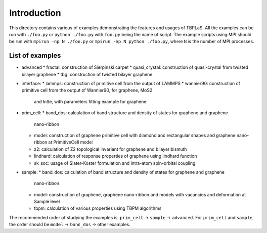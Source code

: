 Introduction
============

This directory contains various of examples demonstrating the features and usages of TBPLaS.
All the examples can be run with ``./foo.py`` or ``python ./foo.py`` with ``foo.py`` being
the name of script. The example scripts using MPI should be run with ``mpirun -np N ./foo.py``
or ``mpirun -np N python ./foo.py``, where ``N`` is the number of MPI processes.


List of examples
----------------

* advanced
  * fractal: construction of Sierpinski carpet
  * quasi_crystal: construction of quasi-crystal from twisted bilayer graphene
  * tbg: construction of twisted bilayer graphene
* interface:
  * lammps: construction of primitive cell from the output of LAMMPS
  * wannier90: construction of primitive cell from the output of Wannier90, for graphene, MoS2
    and InSe, with parameters fitting example for graphene
* prim_cell:
  * band_dos: calculation of band structure and density of states for graphene and graphene
    nano-ribbon
  * model: construction of graphene primitive cell with diamond and rectangular shapes and
    graphene nano-ribbon at PrimitiveCell model
  * z2: calculation of Z2 topological invariant for graphene and bilayer bismuth
  * lindhard: calculation of response properties of graphene using lindhard function
  * sk_soc: usage of Slater-Koster formulation and intra-atom spin-orbital coupling
* sample:
  * band_dos: calculation of band structure and density of states for graphene and graphene
    nano-ribbon
  * model: construction of graphene, graphene nano-ribbon and models with vacancies and deformation
    at Sample level
  * tbpm: calculation of various properties using TBPM algorithms

The recommended order of studying the examples is: ``prim_cell`` -> ``sample`` -> ``advanced``.
For ``prim_cell`` and ``sample``, the order should be ``model`` -> ``band_dos`` -> other examples.

